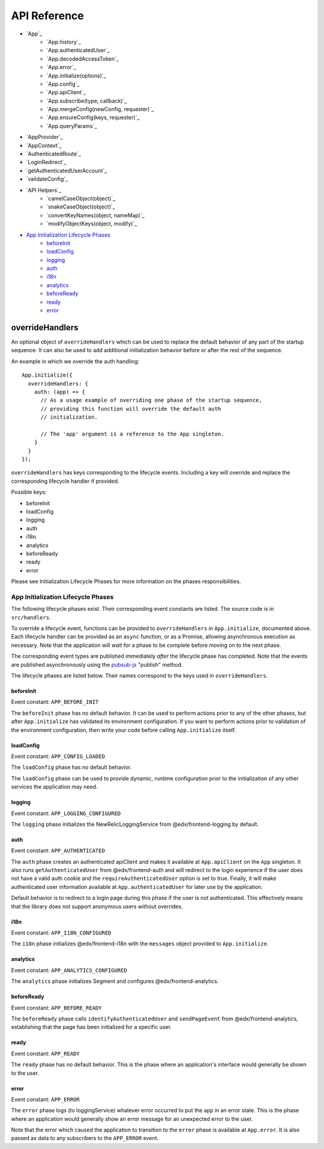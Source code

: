API Reference
=============

- `App`_
   - `App.history`_
   - `App.authenticatedUser`_
   - `App.decodedAccessToken`_
   - `App.error`_
   - `App.initialize(options)`_
   - `App.config`_
   - `App.apiClient`_
   - `App.subscribe(type, callback)`_
   - `App.mergeConfig(newConfig, requester)`_
   - `App.ensureConfig(keys, requester)`_
   - `App.queryParams`_
- `AppProvider`_
- `AppContext`_
- `AuthenticatedRoute`_
- `LoginRedirect`_
- `getAuthenticatedUserAccount`_
- `validateConfig`_
- `API Helpers`_
   - `camelCaseObject(object)`_
   - `snakeCaseObject(object)`_
   - `convertKeyNames(object, nameMap)`_
   - `modifyObjectKeys(object, modify)`_
- `App Initialization Lifecycle Phases`_
   - `beforeInit`_
   - `loadConfig`_
   - `logging`_
   - `auth`_
   - `i18n`_
   - `analytics`_
   - `beforeReady`_
   - `ready`_
   - `error`_




overrideHandlers
^^^^^^^^^^^^^^^^

An optional object of ``overrideHandlers`` which can be used to replace
the default behavior of any part of the startup sequence. It can also be
used to add additional initialization behavior before or after the rest
of the sequence.

An example in which we override the auth handling:

::

   App.initialize({
     overrideHandlers: {
       auth: (app) => {
         // As a usage example of overriding one phase of the startup sequence,
         // providing this function will override the default auth
         // initialization.

         // The 'app' argument is a reference to the App singleton.
       }
     }
   });

``overrideHandlers`` has keys corresponding to the lifecycle events.
Including a key will override and replace the corresponding lifecycle
handler if provided.

Possible keys:

-  beforeInit
-  loadConfig
-  logging
-  auth
-  i18n
-  analytics
-  beforeReady
-  ready
-  error

Please see Initialization Lifecycle Phases for more information on the
phases responsibilities.


App Initialization Lifecycle Phases
-----------------------------------

The following lifecycle phases exist. Their corresponding event
constants are listed. The source code is in ``src/handlers``.

To override a lifecycle event, functions can be provided to
``overrideHandlers`` in ``App.initialize``, documented above. Each
lifecycle handler can be provided as an ``async`` function, or as a
Promise, allowing asynchronous execution as necessary. Note that the
application will *wait* for a phase to be complete before moving on to
the next phase.

The corresponding event types are published immediately *after* the
lifecycle phase has completed. Note that the events are published
asynchronously using the
`pubsub-js <https://github.com/mroderick/PubSubJS>`__ "publish" method.

The lifecycle phases are listed below. Their names correspond to the
keys used in ``overrideHandlers``.

beforeInit
~~~~~~~~~~

Event constant: ``APP_BEFORE_INIT``

The ``beforeInit`` phase has no default behavior. It can be used to
perform actions prior to any of the other phases, but after
``App.initialize`` has validated its environment configuration. If you
want to perform actions prior to validation of the environment
configuration, then write your code before calling ``App.initialize``
itself.

loadConfig
~~~~~~~~~~~~~

Event constant: ``APP_CONFIG_LOADED``

The ``loadConfig`` phase has no default behavior.

The ``loadConfig`` phase can be used to provide dynamic, runtime
configuration prior to the initialization of any other services the
application may need.

logging
~~~~~~~

Event constant: ``APP_LOGGING_CONFIGURED``

The ``logging`` phase initializes the NewRelicLoggingService from
@edx/frontend-logging by default.

auth
~~~~

Event constant: ``APP_AUTHENTICATED``

The ``auth`` phase creates an authenticated apiClient and
makes it available at ``App.apiClient`` on the ``App`` singleton. It
also runs ``getAuthenticatedUser`` from @edx/frontend-auth and will
redirect to the login experience if the user does not have a valid
auth cookie and the ``requireAuthenticatedUser``
option is set to true. Finally, it will make authenticated user
information available at ``App.authenticatedUser`` for later use by the
application.

Default behavior is to redirect to a login page during this phase if the
user is not authenticated. This effectively means that the library does
not support anonymous users without overrides.

i18n
~~~~

Event constant: ``APP_I18N_CONFIGURED``

The ``i18n`` phase initializes @edx/frontend-i18n with the ``messages``
object provided to ``App.initialize``.

analytics
~~~~~~~~~

Event constant: ``APP_ANALYTICS_CONFIGURED``

The ``analytics`` phase initializes Segment and configures
@edx/frontend-analytics.

beforeReady
~~~~~~~~~~~

Event constant: ``APP_BEFORE_READY``

The ``beforeReady`` phase calls ``identifyAuthenticatedUser`` and ``sendPageEvent`` from @edx/frontend-analytics, establishing that the page has been initialized for a specific user.

ready
~~~~~

Event constant: ``APP_READY``

The ``ready`` phase has no default behavior. This is the phase where an
application's interface would generally be shown to the user.

error
~~~~~

Event constant: ``APP_ERROR``

The ``error`` phase logs (to loggingService) whatever error occurred to
put the app in an error state. This is the phase where an application
would generally show an error message for an unexpected error to the
user.

Note that the error which caused the application to transition to the
``error`` phase is available at ``App.error``. It is also passed as data
to any subscribers to the ``APP_ERROR`` event.
